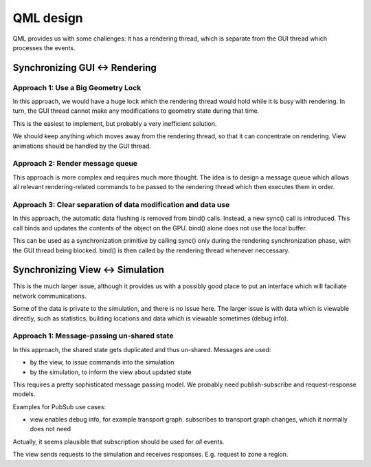 QML design
##########

QML provides us with some challenges: It has a rendering thread, which is
separate from the GUI thread which processes the events.


Synchronizing GUI <-> Rendering
===============================

Approach 1: Use a Big Geometry Lock
-----------------------------------

In this approach, we would have a huge lock which the rendering thread would
hold while it is busy with rendering. In turn, the GUI thread cannot make any
modifications to geometry state during that time.

This is the easiest to implement, but probably a very inefficient
solution.

We should keep anything which moves away from the rendering thread, so that it
can concentrate on rendering. View animations should be handled by the GUI
thread.

Approach 2: Render message queue
--------------------------------

This approach is more complex and requires much more thought. The idea is to
design a message queue which allows all relevant rendering-related commands to
be passed to the rendering thread which then executes them in order.

Approach 3: Clear separation of data modification and data use
--------------------------------------------------------------

In this approach, the automatic data flushing is removed from bind()
calls. Instead, a new sync() call is introduced. This call binds and updates
the contents of the object on the GPU. bind() alone does not use the local
buffer.

This can be used as a synchronization primitive by calling sync() only during
the rendering synchronization phase, with the GUI thread being blocked. bind()
is then called by the rendering thread whenever neccessary.


Synchronizing View <-> Simulation
=================================

This is the much larger issue, although it provides us with a possibly good
place to put an interface which will faciliate network communications.

Some of the data is private to the simulation, and there is no issue here. The
larger issue is with data which is viewable directly, such as statistics,
building locations and data which is viewable sometimes (debug info).

Approach 1: Message-passing un-shared state
-------------------------------------------

In this approach, the shared state gets duplicated and thus un-shared. Messages
are used:

* by the view, to issue commands into the simulation
* by the simulation, to inform the view about updated state

This requires a pretty sophisticated message passing model. We probably need
publish-subscribe and request-response models.

Examples for PubSub use cases:

* view enables debug info, for example transport graph. subscribes to transport
  graph changes, which it normally does not need

Actually, it seems plausible that subscription should be used for *all*
events.


The view sends requests to the simulation and receives responses. E.g. request
to zone a region.

